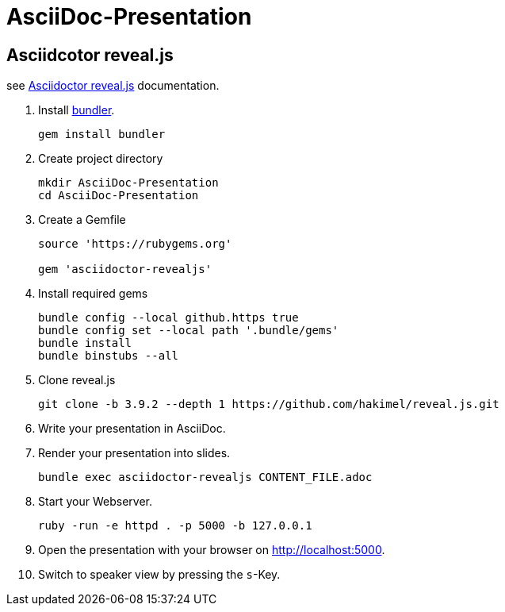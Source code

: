 :experimental:

# AsciiDoc-Presentation


## Asciidcotor reveal.js

see https://docs.asciidoctor.org/reveal.js-converter/latest/setup/ruby-setup/[Asciidoctor reveal.js] documentation.

. Install https://bundler.io/[bundler]. 
+
[source]
----
gem install bundler
----
+

. Create project directory
+
[source]
----
mkdir AsciiDoc-Presentation
cd AsciiDoc-Presentation
----
+ 

. Create a Gemfile
+
[source, ruby]
----
source 'https://rubygems.org'

gem 'asciidoctor-revealjs'
----
+

. Install required gems
+
[source]
----
bundle config --local github.https true
bundle config set --local path '.bundle/gems'
bundle install
bundle binstubs --all
----
+

. Clone reveal.js
+
[source]
----
git clone -b 3.9.2 --depth 1 https://github.com/hakimel/reveal.js.git
----
+

. Write your presentation in AsciiDoc.

. Render your presentation into slides.
+
[source]
----
bundle exec asciidoctor-revealjs CONTENT_FILE.adoc
----
+

. Start your Webserver.
+
[source]
----
ruby -run -e httpd . -p 5000 -b 127.0.0.1
----
+

. Open the presentation with your browser on http://localhost:5000.

. Switch to speaker view by pressing the kbd:[s]-Key.
